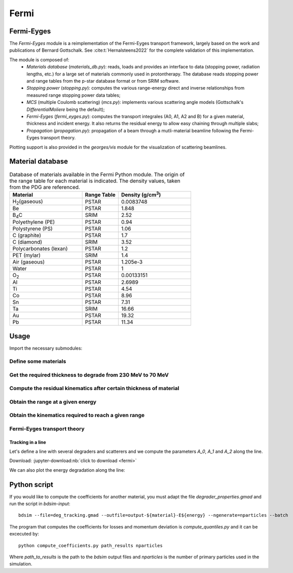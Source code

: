 *****
Fermi
*****

Fermi-Eyges
###########

The `Fermi-Eyges` module is a reimplementation of the Fermi-Eyges transport framework, largely based on the work and publications of Bernard Gottschalk.
See :cite:t:`Hernalsteens2022` for the complete validation of this implementation.

The module is composed of:
 - *Materials database* (`materials_db.py`): reads, loads and provides an interface to data (stopping power, radiation lengths, etc.) for a large set of materials commonly used in protontherapy. The database reads stopping power and range tables from the p-star database format or from SRIM software.
 - *Stopping power* (`stopping.py`): computes the various range-energy direct and inverse relationships from measured range stopping power data tables;
 - *MCS* (multiple Coulomb scattering) (`mcs.py`): implements various scattering angle models (Gottschalk's `DifferentialMoliere` being the default);
 - *Fermi-Eyges* (`fermi_eyges.py`): computes the transport integrales (A0, A1, A2 and B) for a given material, thickness and incident energy. It also returns the residual energy to allow easy chaining through multiple slabs;
 - *Propagation* (`propagation.py`): propagation of a beam through a mutli-material beamline following the Fermi-Eyges transport theory.

Plotting support is also provided in the `georges/vis` module for the visualization of scattering beamlines.

Material database
#################

.. list-table:: Database of materials available in the Fermi Python module. The origin of the range table for each material is indicated. The density values, taken from the PDG are referenced.
    :widths: 50 25 50
    :header-rows: 1

    *   - Material
        - Range Table
        - Density (g/cm\ :sup:`3`\ )
    *   - H\ :sub:`2`\ (gaseous)
        - PSTAR
        - 0.0083748
    *   - Be
        - PSTAR
        - 1.848
    *   - B\ :sub:`4`\ C
        - SRIM
        - 2.52
    *   - Polyethylene (PE)
        - PSTAR
        - 0.94
    *   - Polystyrene (PS)
        - PSTAR
        - 1.06
    *   - C (graphite)
        - PSTAR
        - 1.7
    *   - C (diamond)
        - SRIM
        - 3.52
    *   - Polycarbonates (lexan)
        - PSTAR
        - 1.2
    *   - PET (mylar)
        - SRIM
        - 1.4
    *   - Air (gaseous)
        - PSTAR
        - 1.205e-3
    *   - Water
        - PSTAR
        - 1
    *   - O\ :sub:`2`\
        - PSTAR
        - 0.00133151
    *   - Al
        - PSTAR
        - 2.6989
    *   - Ti
        - PSTAR
        - 4.54
    *   - Co
        - PSTAR
        - 8.96
    *   - Sn
        - PSTAR
        - 7.31
    *   - Ta
        - SRIM
        - 16.66
    *   - Au
        - PSTAR
        - 19.32
    *   - Pb
        - PSTAR
        - 11.34


Usage
#####

Import the necessary submodules:

.. jupyter-execute::
   :hide-output:

    from georges.fermi import materials as gfmaterial
    from georges import ureg as _ureg

Define some materials
"""""""""""""""""""""

.. jupyter-execute::
   :hide-output:

    mat_water = gfmaterial.Water
    mat_beryllium = gfmaterial.Beryllium

Get the required thickness to degrade from 230 MeV to 70 MeV
""""""""""""""""""""""""""""""""""""""""""""""""""""""""""""

.. jupyter-execute::

    thickness_be = mat_beryllium.required_thickness(70 * _ureg.MeV, 230 * _ureg.MeV)
    thickness_water = mat_water.required_thickness(70 * _ureg.MeV, 230 * _ureg.MeV)
    print(thickness_be, thickness_water)

Compute the residual kinematics after certain thickness of material
"""""""""""""""""""""""""""""""""""""""""""""""""""""""""""""""""""

.. jupyter-execute::

    kpos_be = mat_beryllium.stopping(thickness=10*_ureg.cm, kinetic_energy=230*_ureg.MeV)
    kpos_water = mat_water.stopping(thickness=20*_ureg.cm, kinetic_energy=230*_ureg.MeV)
    print(kpos_be, kpos_water)

Obtain the range at a given energy
""""""""""""""""""""""""""""""""""

.. jupyter-execute::

    print(mat_water.range(230*_ureg.MeV))
    print(mat_water.range(70*_ureg.MeV))

Obtain the kinematics required to reach a given range
"""""""""""""""""""""""""""""""""""""""""""""""""""""

.. jupyter-execute::

    degraded_kinematics = mat_water.solve_range(15 * _ureg.cm)
    print(degraded_kinematics)


Fermi-Eyges transport theory
""""""""""""""""""""""""""""

.. jupyter-execute::

    print(mat_water.scattering(230 * _ureg.MeV, 10*_ureg.cm))
    print(mat_beryllium.scattering(100 * _ureg.MeV, 5*_ureg.cm))


Tracking in a line
******************

Let's define a line with several degraders and scatterers and we compute the parameters
`A_0`, `A_1` and `A_2` along the line.

Download: :jupyter-download:nb:`click to download <fermi>`

.. jupyter-execute::

    %matplotlib inline
    import georges
    from georges.fermi import materials
    from georges import ureg as _ureg
    from georges.manzoni.elements import Degrader

    sequence = georges.PlacementSequence(name="LINE")
    d1 = georges.Element.Degrader(NAME="D1",
                                  L=10*_ureg.cm,
                                  MATERIAL=materials.Beryllium,
                                  WITH_LOSSES=True)
    d2 = georges.Element.Scatterer(NAME="D2",
                                   L=0.1*_ureg.cm,
                                   MATERIAL=materials.Graphite)

    d3 = georges.Element.Degrader(NAME="D3",
                                  L=5*_ureg.cm,
                                  MATERIAL=materials.Aluminum,
                                  WITH_LOSSES=True)

    sequence.place(d1, at_entry=0*_ureg.m)
    sequence.place(d2, at_entry=0.5*_ureg.m)
    sequence.place(d3, at_entry=0.7*_ureg.m)

    pbs = georges.fermi.propagate(
                            sequence=sequence,
                            energy=300 *_ureg.MeV,
                            beam={
                                'A0': 0,
                                'A1': 0,
                                'A2': 0,
                            })

    s = []
    a0 = []
    a1 = []
    a2 = []
    for name, k in pbs.iterrows():
        s.append(k['AT_ENTRY'].m_as('m'))
        s.append(k['AT_EXIT'].m_as('m'))
        a0.append(k['A0_IN'])
        a0.append(k['A0_OUT'])
        a1.append(k['A1_IN'])
        a1.append(k['A1_OUT'])
        a2.append(k['A2_IN'])
        a2.append(k['A2_OUT'])

    artist = georges.vis.ManzoniMatplotlibArtist()
    artist.plot_cartouche(beamline=sequence.df)
    artist.plot(s,a0,label='a0')
    artist.plot(s,a1,label='a1')
    artist.plot(s,a2,label='a2')
    artist.ax.legend()

We can also plot the energy degradation along the line:

.. jupyter-execute::

    s = []
    edep = []
    for name, k in pbs.iterrows():
        s.append(k['AT_ENTRY'].m_as('m'))
        s.append(k['AT_EXIT'].m_as('m'))
        edep.append(k['ENERGY_IN'])
        edep.append(k['ENERGY_OUT'])

    artist = georges.vis.ManzoniMatplotlibArtist()
    artist.plot_cartouche(beamline=sequence.df)
    artist.plot(s,edep)


Python script
#############

If you would like to compute the coefficients for another material,
you must adapt the file `degrader_properties.gmad` and run the script in
`bdsim-input`:

::

    bdsim --file=deg_tracking.gmad --outfile=output-${material}-E${energy} --ngenerate=nparticles --batch

The program that computes the coefficients for losses and momentum
deviation is `compute_quantiles.py` and it can be excecuted by:

::

    python compute_coefficients.py path_results nparticles

Where `path_to_results` is the path to the `bdsim` output files and `nparticles` is
the number of primary particles used in the simulation.
